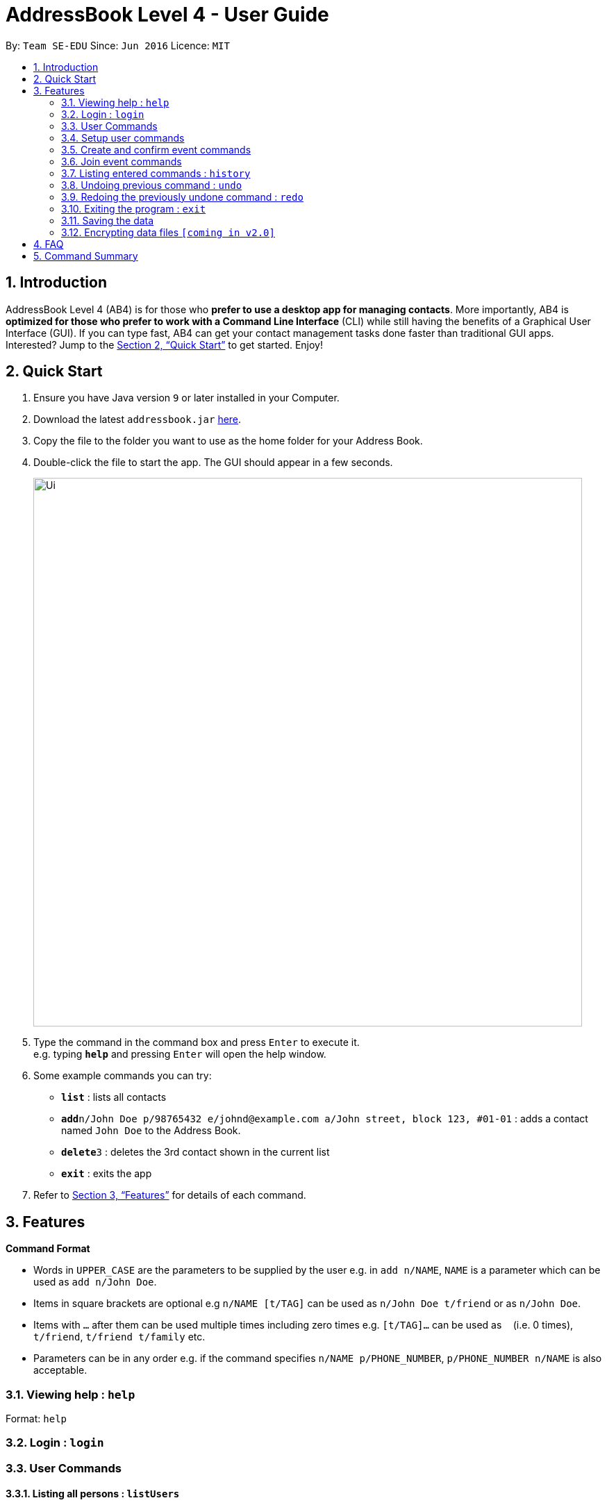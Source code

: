 = AddressBook Level 4 - User Guide
:site-section: UserGuide
:toc:
:toc-title:
:toc-placement: preamble
:sectnums:
:imagesDir: images
:stylesDir: stylesheets
:xrefstyle: full
:experimental:
ifdef::env-github[]
:tip-caption: :bulb:
:note-caption: :information_source:
endif::[]
:repoURL: https://github.com/se-edu/addressbook-level4

By: `Team SE-EDU`      Since: `Jun 2016`      Licence: `MIT`

== Introduction

AddressBook Level 4 (AB4) is for those who *prefer to use a desktop app for managing contacts*. More importantly, AB4 is *optimized for those who prefer to work with a Command Line Interface* (CLI) while still having the benefits of a Graphical User Interface (GUI). If you can type fast, AB4 can get your contact management tasks done faster than traditional GUI apps. Interested? Jump to the <<Quick Start>> to get started. Enjoy!

== Quick Start

.  Ensure you have Java version `9` or later installed in your Computer.
.  Download the latest `addressbook.jar` link:{repoURL}/releases[here].
.  Copy the file to the folder you want to use as the home folder for your Address Book.
.  Double-click the file to start the app. The GUI should appear in a few seconds.
+
image::Ui.png[width="790"]
+
.  Type the command in the command box and press kbd:[Enter] to execute it. +
e.g. typing *`help`* and pressing kbd:[Enter] will open the help window.
.  Some example commands you can try:

* *`list`* : lists all contacts
* **`add`**`n/John Doe p/98765432 e/johnd@example.com a/John street, block 123, #01-01` : adds a contact named `John Doe` to the Address Book.
* **`delete`**`3` : deletes the 3rd contact shown in the current list
* *`exit`* : exits the app

.  Refer to <<Features>> for details of each command.

[[Features]]
== Features

====
*Command Format*

* Words in `UPPER_CASE` are the parameters to be supplied by the user e.g. in `add n/NAME`, `NAME` is a parameter which can be used as `add n/John Doe`.
* Items in square brackets are optional e.g `n/NAME [t/TAG]` can be used as `n/John Doe t/friend` or as `n/John Doe`.
* Items with `…`​ after them can be used multiple times including zero times e.g. `[t/TAG]...` can be used as `{nbsp}` (i.e. 0 times), `t/friend`, `t/friend t/family` etc.
* Parameters can be in any order e.g. if the command specifies `n/NAME p/PHONE_NUMBER`, `p/PHONE_NUMBER n/NAME` is also acceptable.
====

=== Viewing help : `help`

Format: `help`

=== Login : `login`

=== User Commands

==== Listing all persons : `listUsers`

Shows a list of all users in the event organiser. +
Format: `listUsers`

==== Locating users: `findUser`

Finds userss whose names contain any of the given keywords. +
Format: `findUser [KEYWORD] [KEYWORDS]...`

****
* The search is case insensitive. e.g `hans` will match `Hans`
* The order of the keywords does not matter. e.g. `Hans Bo` will match `Bo Hans`
* Only the name is searched.
* Only full words will be matched e.g. `Han` will not match `Hans`
* Persons matching at least one keyword will be returned (i.e. `OR` search). e.g. `Hans Bo` will return `Hans Gruber`, `Bo Yang`
****

Examples:

* `findUser John` +
Returns `john` and `John Doe`
* `findUser Betsy Tim John` +
Returns any user having names `Betsy`, `Tim`, or `John`

==== Locating users by available time range: `findUserAvailAt`
Finds users who are available between a start and end time on a specific day. + 
Format: `findUserAvailAt t1/HOUR:MINUTE t2/HOUR:MINUTE d/DAY/MONTH/YEAR`

Examples:

* `findUserAvailAt t1/08:00 t2/10:00 d/23/08/2018` + 
Finds users available from 8am to 10am on 23 August. 

==== Locating users who live close to a location: `findUserCloseTo`
Finds users who live close to a location. + 
Format: `findUserCloseTo PLACENAME r/SEARCHRADIUS`

****
* Search radius is specified in kilometres.
****

Examples:

* `findUserCloseTo Clementi Mall r/5`
Finds all users who live within 5km of Clementi Mall.

==== Locating users who know a user: `findFriendsOf`
Finds users who are friends of a user. + 
Format: `findFriendsOf USERNAME`

Examples:

* `findFriendsOf John Doe`

==== Deleting a user : `deleteUser`

Deletes the specified user from the event organiser. +
Format: `deleteUser INDEX`

****
* Deletes the person at the specified `INDEX`.
* The index refers to the index number shown in the displayed person list.
* The index *must be a positive integer* 1, 2, 3, ...
****

Examples:

* `list` +
`deleteUser 2` +
Deletes the 2nd person in the event organiser. 
* `find Betsy` +
`deleteUser 1` +
Deletes the 1st person in the results of the `find` command.

==== Selecting a person : `select`

Selects the person identified by the index number used in the displayed person list. +
Format: `select INDEX`

****
* Selects the person and loads the Google search page the person at the specified `INDEX`.
* The index refers to the index number shown in the displayed person list.
* The index *must be a positive integer* `1, 2, 3, ...`
****

Examples:

* `list` +
`select 2` +
Selects the 2nd person in the event organiser.
* `find Betsy` +
`select 1` +
Selects the 1st person in the results of the `find` command.

==== Clearing all user entries : `clear`

Clears all users from the event organiser. +
Format: `clear`

=== Setup user commands

==== Setup a user : `addUser`

Adds a new user to the event organiser +
Format: `addUser n/NAME p/PHONE_NUMBER e/EMAIL a/ADDRESS [t/TAG]...`

[TIP]
A person can have any number of tags (including 0)

Examples:

* `addUser n/John Doe p/98765432 e/johnd@example.com a/John street, block 123, #01-01`
* `addUser n/Betsy Crowe t/friend e/betsycrowe@example.com a/Newgate Prison p/1234567 t/criminal`

==== Editing a user : `edit`

Edits an existing person in the event organiser. +
Format: `edit INDEX [n/NAME] [p/PHONE] [e/EMAIL] [a/ADDRESS] [t/TAG]...`

****
* Edits the person at the specified `INDEX`. The index refers to the index number shown in the displayed person list. The index *must be a positive integer* 1, 2, 3, ...
* At least one of the optional fields must be provided.
* Existing values will be updated to the input values.
* When editing tags, the existing tags of the person will be removed i.e adding of tags is not cumulative.
* You can remove all the person's tags by typing `t/` without specifying any tags after it.
****

Examples:

* `edit 1 p/91234567 e/johndoe@example.com` +
Edits the phone number and email address of the 1st person to be `91234567` and `johndoe@example.com` respectively.
* `edit 2 n/Betsy Crower t/` +
Edits the name of the 2nd person to be `Betsy Crower` and clears all existing tags.

==== Add an interest : `addInterest`

Adds an interest to the pre-selected user. +
Format: `addInterest INTEREST`

Example:

* `addInterest Tennis` +
Adds the interest "Tennis" to the pre-selected user.

==== Add a group : `addGroup`

Adds a group to the pre-selected user. +
Format: `addGroup GROUP`

Example:

* `addGroup SOC` +
Adds the group "SOC" to the pre-selected user.

==== Add a friend : `addFriend`

Adds another user as a friend of the pre-selected user. +
Format: `addFriend USERNAME`

Example:

* `addFriend John Doe` +
Adds the user 'John Doe' as a friend of pre-selected user.

==== Setup personal weekly schedule : `addSchedule`
Setups up a user's weekly schedule using NUSMods timetable
Format: `addSchedule NUSMODS_LINK`

Example:

* `addSchedule ...`

==== Add activity to schedule : `addToSchedule`
Adds a range of unavailable times to the weekly schedule, or to a specific date.
Format: `addToSchedule t1/HOUR:MINUTE t2/HOUR:MINUTE [w/DAY_OF_WEEK] [d/DAY/MONTH/YEAR]`

Examples:

* `addToSchedule t1/08:00 t2/12:00 w/Tuesday` +
Adds activity from 8am to 12pm every Tuesday.
* `addToSchedule t1/12:00 t2/14:30 d/23/08/2018` + 
Adds activity from 12pm to 2:30pm on 23 August 2018. 

=== Create and confirm event commands

==== Create a new event : `addEvent`
Adds a new event to the event organiser +
Format: `addEvent n/NAME`

Examples:

* `addEvent NUS Tennis Welcome Session`
* `addEvent CS1101S Meet-up`

==== Delete an event : `deleteEvent`
Deletes the specified event from the event organiser. +
Format: `deleteUser INDEX`

****
* Deletes the event at the specified `INDEX`.
* The index refers to the index number shown in the displayed person list.
* The index *must be a positive integer* 1, 2, 3, ...
****

Examples:

* `list` +
`deleteEvent 2` +
Deletes the 2nd event in the event organiser. 

==== Set the event date : `setDate`
Sets the event date + 
Format: `setDate DAY/MONTH/YEAR`

****
* Day, month and year are specified as numbers. 
****

Examples: 

* `setDate 08/09/2018`
* `setDate 11/12/2019`

==== Set the event time : `setTime`
Sets the event time + 
Format: `setTime HOUR:MINUTE`

****
* Time is specified in 24 hour format
****

Examples: 

* `setTime 23:00`
* `setTime 13:30`

==== Set the event location : `setPlace`
Sets the location of the event + 
Format: `setPlace PLACENAME`

Examples: 

* `setPlace Central Library`
* `setPlace Clementi Mall`

==== Setup poll for date : `pollDate`
Sets up a poll for the event date + 
Format: `pollDate`

==== Add poll option for date : `addDate`
Adds a new option to the poll for dates + 
Format: `addDate DAY/MONTH/YEAR`

****
* Day, month and year are specified as numbers. 
****

Examples: 

* `addDate 08/09/2018`
* `addDate 11/12/2019`

==== Setup poll for time : `pollTime`
Sets up a poll for the event time + 
Format: `pollTime`

==== Add poll option for time : `addTime`
Adds a new option to the poll for times + 
Format: `addTime HOUR:MINUTE`

****
* Time is specified in 24 hour format
****

Examples: 

* `addTime 23:00`
* `addTime 13:30`

==== Setup poll for location : `pollPlace`
Sets up a poll for the event location + 
Format: `pollPlace`

==== Add poll option for location : `addPlace`
Adds a new option to the poll for places + 
Format: `addPlace PLACENAME`

Examples: 

* `addPlace Central Library`
* `addPlace Clementi Mall`

==== Set poll deadline : `setPollDeadline`
Sets a deadline for the poll +
Format: `setPollDeadline DAY/MONTH/YEAR HOUR:MINUTE`

Examples: 

* `setPollDeadline 08/09/2018 23:59`
* `setPollDeadline 10/11/2019 13:00`

==== Confirm all event details : `confirmEvent`
==== Get recommendation for time : `recTime`
Retrieves recommendations for the best time to hold the event + 
Format: `recTime`

****
* If the event has a poll, the event organiser will recommend the most popular options
* Otherwise, the event organiser will display the times when all event participants are available
****

==== Get recommendation for date : `recDate`
Retrieves recommendations for the best date to hold the event + 
Format: `recDate`

****
* If the event has a poll, the event organiser will recommend the most popular options
* Otherwise, the event organiser will display the dates when all event participants are available
****

==== Get recommendation for location : `recPlace`
Retrieves recommendations for the best location to hold the event + 
Format: `recPlace`

****
* If the event has a poll, the event organiser will recommend the most popular options
* Otherwise, the event organiser will compute the best event location from 
****

=== Join event commands

==== Find event : `findEvent`
Finds events based on name, exact date, start and end date, start and end time, and location. +
Format: `findUser [n/NAME] [d/DATE] [d1/FROMDATE] [d2/TODATE] [t1/FROMTIME] [t2/TOTIME] [p/PLACE]`

****
* Parameters are optional, but at least one must be specified. 
* Dates are specified in DAY/MONTH/YEAR format
* Times are specfied in 24 hour, HOUR:MINUTE format
****

Examples:

* `findEvent d1/23/08/2018 d2/25/08/2018` + 
Finds all events held between 23 August and 25 August in 2018.
* `findEvent d/23/08/2018 t1/12:00 t2/18:00` + 
Finds all events held between 12pm and 6pm on 23 August 2018. 

==== Join event : `joinEvent`
Joins event identified by unique event ID + 
Format: `joinEvent ID`

Examples:

* `joinEvent 213`

==== Vote for date : `voteDate`
Vote for a option specified in the date poll, if there is one.
Format: `voteDate OPTION`

Examples:

* `voteDate 3`

==== Vote for time : `voteTime`
Vote for a option specified in the time poll, if there is one.
Format: `voteTime OPTION`

Examples:

* `voteTime 3`

==== Vote for location : `votePlace`
Vote for a option specified in the location poll, if there is one.
Format: `votePlace OPTION`

Examples:

* `votePlace 3`

==== List joined events : `listJoinedEvents`
Lists all the events joined by the current user.
Format: `listJoinedEvents`

=== Listing entered commands : `history`

Lists all the commands that you have entered in reverse chronological order. +
Format: `history`

[NOTE]
====
Pressing the kbd:[&uarr;] and kbd:[&darr;] arrows will display the previous and next input respectively in the command box.
====

// tag::undoredo[]
=== Undoing previous command : `undo`

Restores the event organiser to the state before the previous _undoable_ command was executed. +
Format: `undo`

[NOTE]
====
Undoable commands: those commands that modify the event organiser's content (`add`, `delete`, `edit` and `clear`).
====

Examples:

* `delete 1` +
`list` +
`undo` (reverses the `delete 1` command) +

* `select 1` +
`list` +
`undo` +
The `undo` command fails as there are no undoable commands executed previously.

* `delete 1` +
`clear` +
`undo` (reverses the `clear` command) +
`undo` (reverses the `delete 1` command) +

=== Redoing the previously undone command : `redo`

Reverses the most recent `undo` command. +
Format: `redo`

Examples:

* `delete 1` +
`undo` (reverses the `delete 1` command) +
`redo` (reapplies the `delete 1` command) +

* `delete 1` +
`redo` +
The `redo` command fails as there are no `undo` commands executed previously.

* `delete 1` +
`clear` +
`undo` (reverses the `clear` command) +
`undo` (reverses the `delete 1` command) +
`redo` (reapplies the `delete 1` command) +
`redo` (reapplies the `clear` command) +
// end::undoredo[]

=== Exiting the program : `exit`

Exits the program. +
Format: `exit`

=== Saving the data

Event organiser data are saved in the hard disk automatically after any command that changes the data. +
There is no need to save manually.

// tag::dataencryption[]
=== Encrypting data files `[coming in v2.0]`

_{explain how the user can enable/disable data encryption}_
// end::dataencryption[]

== FAQ

*Q*: How do I transfer my data to another Computer? +
*A*: Install the app in the other computer and overwrite the empty data file it creates with the file that contains the data of your previous Address Book folder.

== Command Summary

* *Add* `add n/NAME p/PHONE_NUMBER e/EMAIL a/ADDRESS [t/TAG]...` +
e.g. `add n/James Ho p/22224444 e/jamesho@example.com a/123, Clementi Rd, 1234665 t/friend t/colleague`
* *Clear* : `clear`
* *Delete* : `delete INDEX` +
e.g. `delete 3`
* *Edit* : `edit INDEX [n/NAME] [p/PHONE_NUMBER] [e/EMAIL] [a/ADDRESS] [t/TAG]...` +
e.g. `edit 2 n/James Lee e/jameslee@example.com`
* *Find* : `find KEYWORD [MORE_KEYWORDS]` +
e.g. `find James Jake`
* *List* : `list`
* *Help* : `help`
* *Select* : `select INDEX` +
e.g.`select 2`
* *History* : `history`
* *Undo* : `undo`
* *Redo* : `redo`

